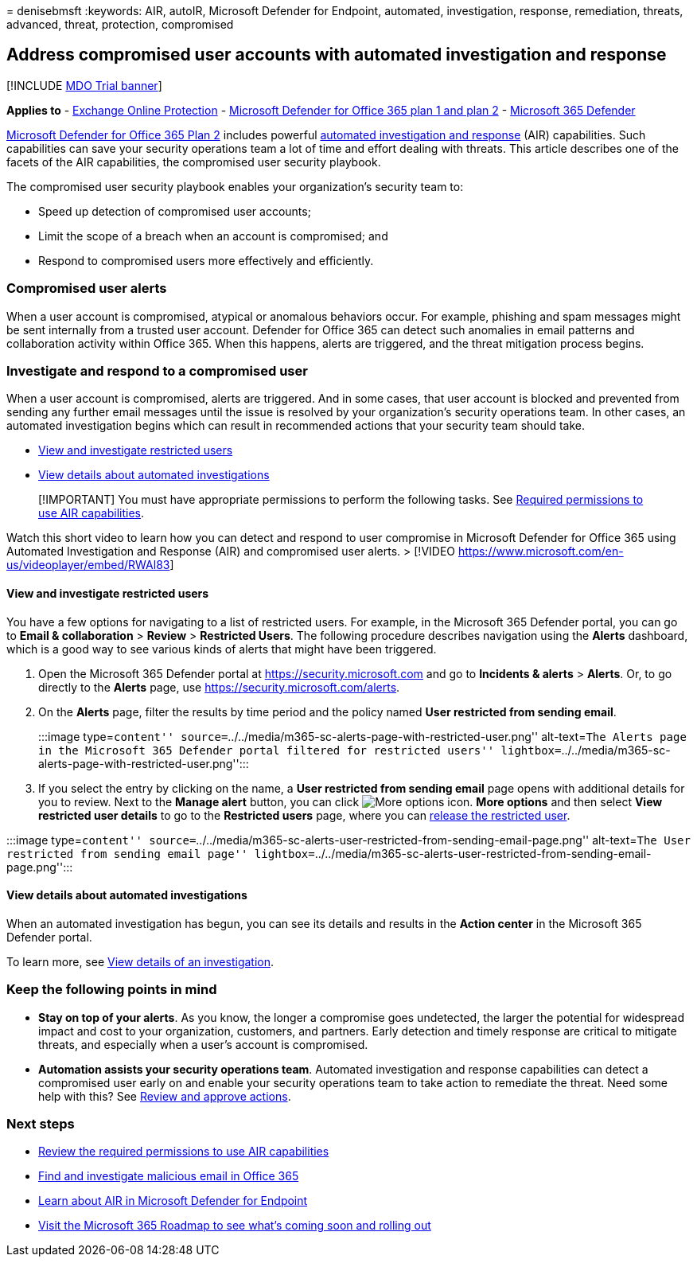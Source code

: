 = 
denisebmsft
:keywords: AIR, autoIR, Microsoft Defender for Endpoint, automated,
investigation, response, remediation, threats, advanced, threat,
protection, compromised

== Address compromised user accounts with automated investigation and response

{empty}[!INCLUDE link:../includes/mdo-trial-banner.md[MDO Trial banner]]

*Applies to* - link:eop-about.md[Exchange Online Protection] -
link:defender-for-office-365.md[Microsoft Defender for Office 365 plan 1
and plan 2] - link:../defender/microsoft-365-defender.md[Microsoft 365
Defender]

link:defender-for-office-365.md#whats-the-difference-between-microsoft-defender-for-office-365-plan-1-and-plan-2[Microsoft
Defender for Office 365 Plan 2] includes powerful
link:air-about.md[automated investigation and response] (AIR)
capabilities. Such capabilities can save your security operations team a
lot of time and effort dealing with threats. This article describes one
of the facets of the AIR capabilities, the compromised user security
playbook.

The compromised user security playbook enables your organization’s
security team to:

* Speed up detection of compromised user accounts;
* Limit the scope of a breach when an account is compromised; and
* Respond to compromised users more effectively and efficiently.

=== Compromised user alerts

When a user account is compromised, atypical or anomalous behaviors
occur. For example, phishing and spam messages might be sent internally
from a trusted user account. Defender for Office 365 can detect such
anomalies in email patterns and collaboration activity within Office
365. When this happens, alerts are triggered, and the threat mitigation
process begins.

=== Investigate and respond to a compromised user

When a user account is compromised, alerts are triggered. And in some
cases, that user account is blocked and prevented from sending any
further email messages until the issue is resolved by your
organization’s security operations team. In other cases, an automated
investigation begins which can result in recommended actions that your
security team should take.

* link:#view-and-investigate-restricted-users[View and investigate
restricted users]
* link:#view-details-about-automated-investigations[View details about
automated investigations]

____
[!IMPORTANT] You must have appropriate permissions to perform the
following tasks. See
link:air-about.md#required-permissions-to-use-air-capabilities[Required
permissions to use AIR capabilities].
____

Watch this short video to learn how you can detect and respond to user
compromise in Microsoft Defender for Office 365 using Automated
Investigation and Response (AIR) and compromised user alerts. > [!VIDEO
https://www.microsoft.com/en-us/videoplayer/embed/RWAl83]

==== View and investigate restricted users

You have a few options for navigating to a list of restricted users. For
example, in the Microsoft 365 Defender portal, you can go to *Email &
collaboration* > *Review* > *Restricted Users*. The following procedure
describes navigation using the *Alerts* dashboard, which is a good way
to see various kinds of alerts that might have been triggered.

[arabic]
. Open the Microsoft 365 Defender portal at
https://security.microsoft.com and go to *Incidents & alerts* >
*Alerts*. Or, to go directly to the *Alerts* page, use
https://security.microsoft.com/alerts.
. On the *Alerts* page, filter the results by time period and the policy
named *User restricted from sending email*.
+
:::image type=``content''
source=``../../media/m365-sc-alerts-page-with-restricted-user.png''
alt-text=``The Alerts page in the Microsoft 365 Defender portal filtered
for restricted users''
lightbox=``../../media/m365-sc-alerts-page-with-restricted-user.png'':::
. If you select the entry by clicking on the name, a *User restricted
from sending email* page opens with additional details for you to
review. Next to the *Manage alert* button, you can click
image:../../media/m365-cc-sc-more-actions-icon.png[More options icon.]
*More options* and then select *View restricted user details* to go to
the *Restricted users* page, where you can
link:removing-user-from-restricted-users-portal-after-spam.md[release
the restricted user].

:::image type=``content''
source=``../../media/m365-sc-alerts-user-restricted-from-sending-email-page.png''
alt-text=``The User restricted from sending email page''
lightbox=``../../media/m365-sc-alerts-user-restricted-from-sending-email-page.png'':::

==== View details about automated investigations

When an automated investigation has begun, you can see its details and
results in the *Action center* in the Microsoft 365 Defender portal.

To learn more, see link:air-view-investigation-results.md[View details
of an investigation].

=== Keep the following points in mind

* *Stay on top of your alerts*. As you know, the longer a compromise
goes undetected, the larger the potential for widespread impact and cost
to your organization, customers, and partners. Early detection and
timely response are critical to mitigate threats, and especially when a
user’s account is compromised.
* *Automation assists your security operations team*. Automated
investigation and response capabilities can detect a compromised user
early on and enable your security operations team to take action to
remediate the threat. Need some help with this? See
link:air-review-approve-pending-completed-actions.md[Review and approve
actions].

=== Next steps

* link:air-about.md#required-permissions-to-use-air-capabilities[Review
the required permissions to use AIR capabilities]
* link:investigate-malicious-email-that-was-delivered.md[Find and
investigate malicious email in Office 365]
* link:/windows/security/threat-protection/microsoft-defender-atp/automated-investigations[Learn
about AIR in Microsoft Defender for Endpoint]
* https://www.microsoft.com/microsoft-365/roadmap?filters=[Visit the
Microsoft 365 Roadmap to see what’s coming soon and rolling out]
